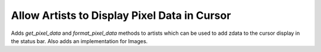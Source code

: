 Allow Artists to Display Pixel Data in Cursor
---------------------------------------------

Adds `get_pixel_data` and `format_pixel_data` methods to artists
which can be used to add zdata to the cursor display
in the status bar.  Also adds an implementation for Images.
